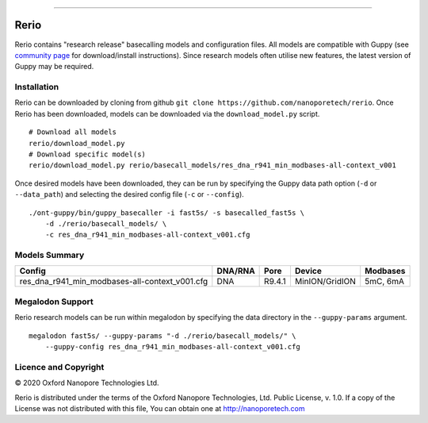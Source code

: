 .. image:: /ONT_logo.png
  :width: 800

******************

Rerio
"""""

Rerio contains "research release" basecalling models and configuration files.
All models are compatible with Guppy (see `community page <https://community.nanoporetech.com/downloads>`_ for download/install instructions).
Since research models often utilise new features, the latest version of Guppy may be required.

Installation
------------

Rerio can be downloaded by cloning from github ``git clone https://github.com/nanoporetech/rerio``.
Once Rerio has been downloaded, models can be downloaded via the ``download_model.py`` script.

::

   # Download all models
   rerio/download_model.py
   # Download specific model(s)
   rerio/download_model.py rerio/basecall_models/res_dna_r941_min_modbases-all-context_v001

Once desired models have been downloaded, they can be run by specifying the Guppy data path option (``-d`` or ``--data_path``) and selecting the desired config file (``-c`` or ``--config``).

::

   ./ont-guppy/bin/guppy_basecaller -i fast5s/ -s basecalled_fast5s \
       -d ./rerio/basecall_models/ \
       -c res_dna_r941_min_modbases-all-context_v001.cfg

Models Summary
--------------

============================================== ======= ====== ============== ========
Config                                         DNA/RNA Pore   Device         Modbases
============================================== ======= ====== ============== ========
res_dna_r941_min_modbases-all-context_v001.cfg DNA     R9.4.1 MinION/GridION 5mC, 6mA
============================================== ======= ====== ============== ========

Megalodon Support
-----------------

Rerio research models can be run within megalodon by specifying the data directory in the ``--guppy-params`` argument.

::

   megalodon fast5s/ --guppy-params "-d ./rerio/basecall_models/" \
       --guppy-config res_dna_r941_min_modbases-all-context_v001.cfg

Licence and Copyright
---------------------

|copy| 2020 Oxford Nanopore Technologies Ltd.

.. |copy| unicode:: 0xA9 .. copyright sign

Rerio is distributed under the terms of the Oxford Nanopore
Technologies, Ltd.  Public License, v. 1.0.  If a copy of the License
was not distributed with this file, You can obtain one at
http://nanoporetech.com
